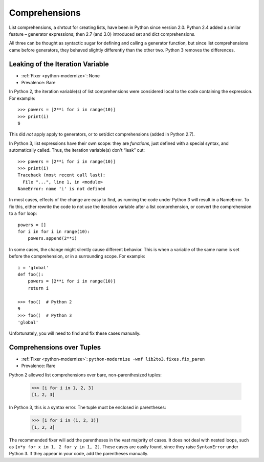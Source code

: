 Comprehensions
--------------

List comprehensions, a shrtcut for creating lists, have been in Python
since version 2.0.
Python 2.4 added a similar feature – generator expressions;
then 2.7 (and 3.0) introduced set and dict comprehensions.

All three can be thought as syntactic sugar for defining and calling a
generator function, but since list comprehensions came before generators,
they behaved slightly differently than the other two.
Python 3 removes the differences.


.. index:: NameError; list comprehensions
.. index:: list comprehensions; iteration variable

Leaking of the Iteration Variable
~~~~~~~~~~~~~~~~~~~~~~~~~~~~~~~~~

* :ref:`Fixer <python-modernize>`: None
* Prevalence: Rare

In Python 2, the iteration variable(s) of list comprehensions were considered
local to the code containing the expression. For example::

    >>> powers = [2**i for i in range(10)]
    >>> print(i)
    9

This did *not* apply apply to generators, or to set/dict comprehensions
(added in Python 2.7).

In Python 3, list expressions have their own scope: they are *functions*,
just defined with a special syntax, and automatically called.
Thus, the iteration variable(s) don't “leak” out::

    >>> powers = [2**i for i in range(10)]
    >>> print(i)
    Traceback (most recent call last):
      File "...", line 1, in <module>
    NameError: name 'i' is not defined

In most cases, effects of the change are easy to find, as running the code
under Python 3 will result in a NameError.
To fix this, either rewrite the code to not use the iteration variable after
a list comprehension, or convert the comprehension to a ``for`` loop::

    powers = []
    for i in for i in range(10):
        powers.append(2**i)

In some cases, the change might silently cause different behavior.
This is when a variable of the same name is set before the comprehension,
or in a surrounding scope. For example::

    i = 'global'
    def foo():
        powers = [2**i for i in range(10)]
        return i

    >>> foo()  # Python 2
    9
    >>> foo()  # Python 3
    'global'

Unfortunately, you will need to find and fix these cases manually.

.. XXX: Detect this automatically!


.. index:: SyntaxError; list comprehensions over tuples
.. index:: list comprehensions; over tuples

Comprehensions over Tuples
~~~~~~~~~~~~~~~~~~~~~~~~~~

* :ref:`Fixer <python-modernize>`: ``python-modernize -wnf lib2to3.fixes.fix_paren``
* Prevalence: Rare

Python 2 allowed list comprehensions over bare, non-parenthesized tuples:

    >>> [i for i in 1, 2, 3]
    [1, 2, 3]

In Python 3, this is a syntax error. The tuple must be enclosed in parentheses:

    >>> [i for i in (1, 2, 3)]
    [1, 2, 3]

The recommended fixer will add the parentheses in the vast majority of cases.
It does not deal with nested loops, such as
``[x*y for x in 1, 2 for y in 1, 2]``.
These cases are easily found, since they raise ``SyntaxError`` under Python 3.
If they appear in your code, add the parentheses manually.
